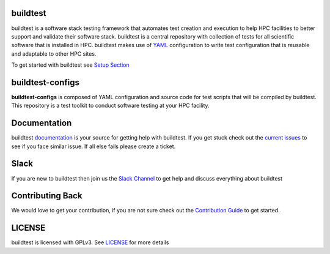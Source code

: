 | |status| |versions| |downloads|

.. |status| image:: https://img.shields.io/pypi/status/buildtest-framework.svg
.. |versions| image:: https://img.shields.io/pypi/pyversions/buildtest-framework.svg
.. |downloads| image:: https://img.shields.io/pypi/dw/buildtest-framework.svg

buildtest
---------

buildtest is a software stack testing framework that automates test creation and execution to help HPC facilities to
better support and validate their software stack. buildtest is a central repository with collection of tests for all
scientific software that is installed in HPC. buildtest makes use of `YAML <https://yaml.org/>`_ configuration to write
test configuration that is reusable and adaptable to other HPC sites.

To get started with buildtest see `Setup Section <https://buildtest.readthedocs.io/en/latest/setup.html>`_


buildtest-configs
----------------------

**buildtest-configs** is composed of YAML configuration and source code for test scripts that will be compiled by
buildtest. This repository is a test toolkit to conduct software testing at your HPC facility.


Documentation
-------------

buildtest `documentation <http://buildtest.readthedocs.io/en/latest/>`_  is your source for getting help with buildtest.
If you get stuck check out the `current issues <https://github.com/HPC-buildtest/buildtest-framework/issues>`_ to see
if you face similar issue. If all else fails please create a ticket.

Slack
------

If you are new to buildtest then join us the  `Slack Channel <http://hpcbuildtest.slack.com>`_ to get help and discuss
everything about buildtest

Contributing Back
-------------------

We would love to get your contribution, if you are not sure check out the
`Contribution Guide <https://buildtest.readthedocs.io/en/latest/contributing.html>`_ to get started.


LICENSE
--------

buildtest is licensed with GPLv3. See
`LICENSE <https://github.com/HPC-buildtest/buildtest-configs/blob/master/LICENSE>`_ for more details

